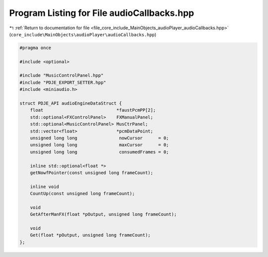 
.. _program_listing_file_core_include_MainObjects_audioPlayer_audioCallbacks.hpp:

Program Listing for File audioCallbacks.hpp
===========================================

|exhale_lsh| :ref:`Return to documentation for file <file_core_include_MainObjects_audioPlayer_audioCallbacks.hpp>` (``core_include\MainObjects\audioPlayer\audioCallbacks.hpp``)

.. |exhale_lsh| unicode:: U+021B0 .. UPWARDS ARROW WITH TIP LEFTWARDS

.. code-block:: cpp

   #pragma once
   
   #include <optional>
   
   #include "MusicControlPanel.hpp"
   #include "PDJE_EXPORT_SETTER.hpp"
   #include <miniaudio.h>
   
   struct PDJE_API audioEngineDataStruct {
       float                            *faustPcmPP[2];
       std::optional<FXControlPanel>    FXManualPanel;
       std::optional<MusicControlPanel> MusCtrPanel;
       std::vector<float>               *pcmDataPoint;
       unsigned long long                nowCursor      = 0;
       unsigned long long                maxCursor      = 0;
       unsigned long long                consumedFrames = 0;
   
       inline std::optional<float *>
       getNowfPointer(const unsigned long frameCount);
   
       inline void
       CountUp(const unsigned long frameCount);
   
       void
       GetAfterManFX(float *pOutput, unsigned long frameCount);
   
       void
       Get(float *pOutput, unsigned long frameCount);
   };
